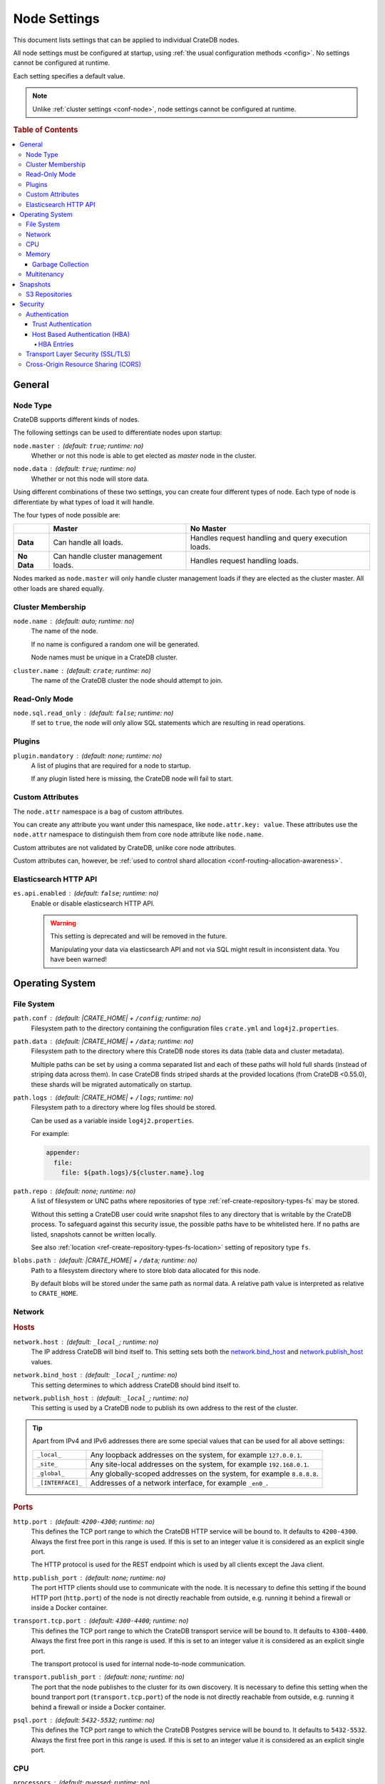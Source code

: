 .. _conf-node:

=============
Node Settings
=============

This document lists settings that can be applied to individual CrateDB nodes.

All node settings must be configured at startup, using :ref:`the usual
configuration methods <config>`. No settings cannot be configured at runtime.

Each setting specifies a default value.

.. SEEALSO::

    :ref:`Cluster settings <conf-cluster>` are applied to the whole cluster.

.. NOTE::

    Unlike :ref:`cluster settings <conf-node>`, node settings cannot be
    configured at runtime.

.. rubric:: Table of Contents

.. contents::
   :local:

.. _conf-node-basics:

General
=======

.. _conf-node-type:

Node Type
---------

CrateDB supports different kinds of nodes.

The following settings can be used to differentiate nodes upon startup:

.. _node.master:

``node.master`` : (default: ``true``; runtime: no)
  Whether or not this node is able to get elected as *master* node in the
  cluster.

.. _node.data:

``node.data`` : (default: ``true``; runtime: no)
  Whether or not this node will store data.

Using different combinations of these two settings, you can create four
different types of node. Each type of node is differentiate by what types of
load it will handle.

The four types of node possible are:

+---------------+----------------------------+------------------------------+
|               | **Master**                 | **No Master**                |
+---------------+----------------------------+------------------------------+
| **Data**      | Can handle all loads.      | Handles request handling and |
|               |                            | query execution loads.       |
+---------------+----------------------------+------------------------------+
| **No Data**   | Can handle cluster         | Handles request handling     |
|               | management loads.          | loads.                       |
+---------------+----------------------------+------------------------------+

Nodes marked as ``node.master`` will only handle cluster management loads if
they are elected as the cluster master. All other loads are shared equally.

.. _conf-cluster-membership:

Cluster Membership
------------------

.. _node.name:

``node.name`` : (default: auto; runtime: no)
  The name of the node.

  If no name is configured a random one will be generated.

  Node names must be unique in a CrateDB cluster.

.. _cluster.name:

``cluster.name`` : (default: ``crate``; runtime: no)
  The name of the CrateDB cluster the node should attempt to join.

.. _conf-ro-mode:

Read-Only Mode
--------------

.. _node.sql.read_only:

``node.sql.read_only`` : (default: ``false``; runtime: no)
  If set to ``true``, the node will only allow SQL statements which are
  resulting in read operations.

.. _conf-plugins:

Plugins
-------

.. _plugin.mandatory:

``plugin.mandatory`` : (default: none; runtime: no)
  A list of plugins that are required for a node to startup.

  If any plugin listed here is missing, the CrateDB node will fail to start.

.. _conf-custom-attrs:

Custom Attributes
-----------------

The ``node.attr`` namespace is a bag of custom attributes.

You can create any attribute you want under this namespace, like
``node.attr.key: value``. These attributes use the ``node.attr`` namespace to
distinguish them from core node attribute like ``node.name``.

Custom attributes are not validated by CrateDB, unlike core node attributes.

Custom attributes can, however, be :ref:`used to control shard allocation
<conf-routing-allocation-awareness>`.

.. _conf-es-api:

Elasticsearch HTTP API
----------------------

.. _es.api.enabled:

``es.api.enabled`` : (default: ``false``; runtime: no)
  Enable or disable elasticsearch HTTP API.

  .. WARNING::

    This setting is deprecated and will be removed in the future.

    Manipulating your data via elasticsearch API and not via SQL might result
    in inconsistent data. You have been warned!

.. _conf-os:

Operating System
================

.. _conf-fs:

File System
-----------

.. _path.conf:

``path.conf`` : (default: |CRATE_HOME| + ``/config``; runtime: no)
  Filesystem path to the directory containing the configuration files
  ``crate.yml`` and ``log4j2.properties``.

.. _path.data:

``path.data`` : (default: |CRATE_HOME| + ``/data``; runtime: no)
  Filesystem path to the directory where this CrateDB node stores its data
  (table data and cluster metadata).

  Multiple paths can be set by using a comma separated list and each of these
  paths will hold full shards (instead of striping data across them). In case
  CrateDB finds striped shards at the provided locations (from CrateDB
  <0.55.0), these shards will be migrated automatically on startup.

.. _path.log:

``path.logs`` : (default: |CRATE_HOME| + ``/logs``; runtime: no)
  Filesystem path to a directory where log files should be stored.

  Can be used as a variable inside ``log4j2.properties``.

  For example:

  .. code-block::
     yaml

     appender:
       file:
         file: ${path.logs}/${cluster.name}.log

.. _path.repo:

``path.repo`` : (default: none; runtime: no)
  A list of filesystem or UNC paths where repositories of type
  :ref:`ref-create-repository-types-fs` may be stored.

  Without this setting a CrateDB user could write snapshot files to any
  directory that is writable by the CrateDB process. To safeguard against this
  security issue, the possible paths have to be whitelisted here. If no paths
  are listed, snapshots cannot be written locally.

  See also :ref:`location <ref-create-repository-types-fs-location>` setting of
  repository type ``fs``.

.. _blobs.path:

``blobs.path`` : (default: |CRATE_HOME| + ``/data``; runtime: no)
  Path to a filesystem directory where to store blob data allocated for this
  node.

  By default blobs will be stored under the same path as normal data. A
  relative path value is interpreted as relative to ``CRATE_HOME``.


.. _conf-net:

Network
-------

.. _conf-hosts:

.. rubric:: Hosts

.. _network.host:

``network.host`` : (default: ``_local_``; runtime: no)
  The IP address CrateDB will bind itself to. This setting sets both the
  `network.bind_host`_ and `network.publish_host`_ values.

.. _network.bind_host:

``network.bind_host`` : (default: ``_local_``; runtime: no)
  This setting determines to which address CrateDB should bind itself to.

.. _network.publish_host:

``network.publish_host`` : (default: ``_local_``; runtime: no)
  This setting is used by a CrateDB node to publish its own address to the rest
  of the cluster.

.. TIP::

    Apart from IPv4 and IPv6 addresses there are some special values that can
    be used for all above settings:

    =========================  =================================================
    ``_local_``                Any loopback addresses on the system, for example
                               ``127.0.0.1``.
    ``_site_``                 Any site-local addresses on the system, for
                               example ``192.168.0.1``.
    ``_global_``               Any globally-scoped addresses on the system, for
                               example ``8.8.8.8``.
    ``_[INTERFACE]_``          Addresses of a network interface, for example
                               ``_en0_``.
    =========================  =================================================

.. _conf-ports:

.. rubric:: Ports

.. _http.port:

``http.port`` : (default: ``4200-4300``; runtime: no)
  This defines the TCP port range to which the CrateDB HTTP service will be
  bound to. It defaults to ``4200-4300``. Always the first free port in this
  range is used. If this is set to an integer value it is considered as an
  explicit single port.

  The HTTP protocol is used for the REST endpoint which is used by all clients
  except the Java client.

.. _http.publish_port:

``http.publish_port`` : (default: none; runtime: no)
  The port HTTP clients should use to communicate with the node. It is
  necessary to define this setting if the bound HTTP port (``http.port``) of
  the node is not directly reachable from outside, e.g. running it behind a
  firewall or inside a Docker container.

.. _transport.tcp.port:

``transport.tcp.port`` : (default: ``4300-4400``; runtime: no)
  This defines the TCP port range to which the CrateDB transport service will
  be bound to. It defaults to ``4300-4400``. Always the first free port in this
  range is used. If this is set to an integer value it is considered as an
  explicit single port.

  The transport protocol is used for internal node-to-node communication.

.. _transport.publish_port:

``transport.publish_port`` : (default: none; runtime: no)
  The port that the node publishes to the cluster for its own discovery. It is
  necessary to define this setting when the bound tranport port
  (``transport.tcp.port``) of the node is not directly reachable from outside,
  e.g. running it behind a firewall or inside a Docker container.

.. _psql.port:

``psql.port`` : (default: ``5432-5532``; runtime: no)
  This defines the TCP port range to which the CrateDB Postgres service will be
  bound to. It defaults to ``5432-5532``. Always the first free port in this
  range is used. If this is set to an integer value it is considered as an
  explicit single port.

.. _conf-cpu:

CPU
---

.. _processors:

``processors`` : (default: guessed; runtime: no)
  The number of available processes is automatically guessed, and so most of
  the time you will not need to configure this explicitly.

  However, in some situations, such as when CrateDB is being run on top of
  Docker, the number of processors may be guessed incorrectly. If this happens,
  you can manually configure the number of processors using this setting.

  You can also use this setting to manually constrain the number of CPUs made
  available to CrateDB. You might want to do this if you're running CrateDB in
  a multitenant setup (i.e. more than one CrateDB node running on the same
  hardware).

.. _conf-mem:

Memory
------

.. _bootstrap.memory_lock:

``bootstrap.memory_lock`` : (default: ``false``; runtime: no)
  CrateDB performs poorly when the JVM starts swapping: you should ensure that
  it *never* swaps. If set to ``true``, CrateDB will use the ``mlockall``
  system call on startup to ensure that the memory pages of the CrateDB process
  are locked into RAM.

.. _conf-gc:

Garbage Collection
..................

CrateDB logs if JVM garbage collection on different memory pools takes too
long. The following settings can be used to adjust these timeouts:

.. _monitor.jvm.gc.collector.young.warn:

``monitor.jvm.gc.collector.young.warn`` : (default: ``1000ms``; runtime: no)
  CrateDB will log a warning message if it takes more than the configured
  timespan to collect the *Eden Space* (heap).

.. _monitor.jvm.gc.collector.young.info:

``monitor.jvm.gc.collector.young.info`` : (default: ``700ms``; runtime: no)
  CrateDB will log an info message if it takes more than the configured
  timespan to collect the *Eden Space* (heap).

.. _monitor.jvm.gc.collector.young.debug:

``monitor.jvm.gc.collector.young.debug`` : (default: ``400ms``; runtime: no)
  CrateDB will log a debug message if it takes more than the configured
  timespan to collect the *Eden Space* (heap).

.. _monitor.jvm.gc.collector.old.warn:

``monitor.jvm.gc.collector.old.warn`` : (default: ``10000ms``; runtime: no)
  CrateDB will log a warning message if it takes more than the configured
  timespan to collect the *Old Gen* / *Tenured Gen* (heap).

.. _monitor.jvm.gc.collector.old.info:

``monitor.jvm.gc.collector.old.info`` : (default: ``5000ms``; runtime: no)
  CrateDB will log an info message if it takes more than the configured
  timespan to collect the *Old Gen* / *Tenured Gen* (heap).

.. _monitor.jvm.gc.collector.old.debug:

``monitor.jvm.gc.collector.old.debug`` : (default: ``2000ms``; runtime: no)
  CrateDB will log a debug message if it takes more than the configured
  timespan to collect the *Old Gen* / *Tenured Gen* (heap).

.. _conf-multi:

Multitenancy
------------

.. _node.max_local_storage_nodes:

``node.max_local_storage_nodes`` : (default: ``1``; runtime: no)
  Defines how many nodes are allowed to be started on the same machine using
  the same configured data path defined via `path.data`_.

.. _conf-snapshots:

Snapshots
=========

Repositories are used to :ref:`backup <snapshot-restore>` a CrateDB cluster.

.. _repositories.url.allowed_urls:

``repositories.url.allowed_urls`` : (default: none; runtime: no)
  This setting only applies to repositories of type
  :ref:`ref-create-repository-types-url`.

  With this setting a list of urls can be specified which are allowed to be
  used if a repository of type ``url`` is created.

  Wildcards are supported in the host, path, query and fragment parts.

  This setting is a security measure to prevent access to arbitrary resources.

  In addition, the supported protocols can be restricted using the
  :ref:`repositories.url.supported_protocols
  <conf-repositories-url-supported-protocols>` setting.

.. _repositories.url.supported_protocols:

``repositories.url.supported_protocols`` : (default: ``http, https, ftp, file, jar``)
  A list of protocols that are supported by repositories of type
  :ref:`ref-create-repository-types-url`.

  The ``jar`` protocol is used to access the contents of jar files. For more
  info, see the java `JarURLConnection documentation`_.

See also the :ref:`path.repo <conf-path-repo>` Setting.

.. _conf-repos-s3:

S3 Repositories
---------------

CrateDB has built-in support for configuring
:ref:`S3 buckets as repositories for snapshots
<ref-create-repository-types-s3>`. If no credentials are provided as parameters
to the SQL statement the following default credentials will be used:

.. _s3-credentials-access-key:

``s3.client.default.access_key`` : (default: none; runtime: no)
  The access key ID to identify the API calls.

.. _s3-credentials-secret-key:

``s3.client.default.secret_key`` : (default: none; runtime: no)
  The secret key to identify the API calls.

.. TIP::

   Configuring the settings above in the ``crate.yml`` file, is an easy way to
   prevent credentials from being exposed.

   If a repository is created with the credentials passed as parameters to the
   SQL statement, then those credentials will be visible as plain text to
   anyone querying the :ref:`sys.repositories table <sys-repositories>`.

.. _conf-sec:

Security
========

.. _conf-auth:

Authentication
--------------

.. NOTE::

    Authentication is an :ref:`enterprise feature <enterprise_features>`.

.. _conf-trust-auth:

Trust Authentication
....................

.. _auth.trust.http_default_user:

``auth.trust.http_default_user`` : (default: ``crate``; runtime: no)
  The default user that should be used for authentication when clients connect
  to CrateDB via HTTP protocol and they do not specify a user via the
  ``Authorization`` request header.

.. _conf-hba:

Host Based Authentication (HBA)
...............................

Authentication settings (``auth.host_based.*``) are node settings, which means
that their values apply only to the node where they are applied and different
nodes may have different authentication settings.

.. _auth.host_based.enabled:

``auth.host_based.enabled`` : (default: ``false``; runtime: no)
  Setting to enable or disable Host Based Authentication (HBA). It is disabled
  by default.

.. _conf-hba-entries:

HBA Entries
```````````

The ``auth.host_based.config.`` setting is a group setting that can have zero,
one or multiple groups that are defined by their group key (``${order}``) and
their fields (``user``, ``address``, ``method``, ``protocol``, ``ssl``).

``${order}``
  An identifier that is used as a natural order key when looking up the host
  based configuration entries. For example, an order key of ``a`` will be
  looked up before an order key of ``b``. This key guarantees that the entry
  lookup order will remain independent from the insertion order of the entries.

The :ref:`admin_hba` setting is a list of predicates that users can specify to
restrict or allow access to CrateDB.

The meaning of the fields of the are as follows:

.. _auth.host_based.config.order.user:

``auth.host_based.config.${order}.user`` : (default: none; runtime: no)
  Specifies an existing CrateDB username, only ``crate`` user (superuser) is
  available. If no user is specified in the entry, then all existing users can
  have access.

.. _auth.host_based.config.order.address:

``auth.host_based.config.${order}.address`` : (default: none; runtime: no)
  The client machine addresses that the client matches, and which are allowed
  to authenticate. This field may contain an IPv4 address, an IPv6 address or
  an IPv4 CIDR mask. For example: ``127.0.0.1`` or ``127.0.0.1/32``. It also
  may contain the special ``_local_`` notation which will match both IPv4 and
  IPv6 connections from localhost. If no address is specified in the entry,
  then access to CrateDB is open for all hosts.

.. _auth.host_based.config.order.method:

``auth.host_based.config.${order}.method`` : (default: ``trust``; runtime: no)
  The authentication method to use when a connection matches this entry.
  Valid values are ``trust``, ``cert``, and ``password``. If no method is
  specified, the ``trust`` method is used by default.
  See :ref:`auth_trust`, :ref:`auth_cert` and :ref:`auth_password` for more
  information about these methods.

.. _auth.host_based.config.order.protocol:

``auth.host_based.config.${order}.protocol`` : (default: all; runtime: no)
  Specifies the protocol for which the authentication entry should be used. If
  no protocol is specified, then this entry will be valid for all protocols
  that rely on host based authentication see :ref:`auth_trust`).

.. _auth.host_based.config.order.ssl:

``auth.host_based.config.${order}.ssl`` : (default: ``optional``; runtime: no)
  Specifies whether the client must use SSL/TLS to connect to the cluster. If
  set to ``on`` then the client must be connected through SSL/TLS otherwise is
  not authenticated. If set to ``off`` then the client must *not* be connected
  via SSL/TLS otherwise is not authenticated. Finally ``optional``, which is
  the value when the option is completely skipped, means that the client can be
  authenticated regardless of SSL/TLS is used or not.

  .. NOTE::

      **auth.host_based.config.${order}.ssl** is available only for ``pg``
      protocol.

**Example of config groups:**

.. code-block:: yaml

    auth.host_based.config:
      entry_a:
        user: crate
        address: 127.16.0.0/16
      entry_b:
        method: trust
      entry_3:
        user: crate
        address: 172.16.0.0/16
        method: trust
        protocol: pg
        ssl: on

.. _conf-ssl:

Transport Layer Security (SSL/TLS)
----------------------------------

Secured communications via SSL allows you to encrypt traffic between CrateDB
nodes and clients connecting to them. Connections are secured using Transport
Layer Security (TLS).

.. NOTE::

    SSL is an :ref:`enterprise feature <enterprise_features>`.

.. _ssl.http.enabled:

``ssl.http.enabled`` : (default: ``false``; runtime: no)
  Set this to true to enable secure communication between the CrateDB node
  and the client through SSL via the HTTPS protocol.

.. _ssl.psql.enabled:

``ssl.psql.enabled`` : (default: ``false``; runtime: no)
  Set this to true to enable secure communication between the CrateDB node
  and the client through SSL via the PostgreSQL wire protocol.

.. _ssl.ingestion.mqtt.enabled:

``ssl.ingestion.mqtt.enabled`` : (default: ``false``; runtime: no)
  Set this to true to enable secure communication between the CrateDB node and
  the client through SSL via the MQTT protocol.

.. _ssl.keystore_filepath:

``ssl.keystore_filepath`` : (default: none; runtime: no)
  The full path to the node keystore file.

.. _ssl.keystore_password:

``ssl.keystore_password`` : (default: none; runtime: no)
  The password used to decrypt the keystore file defined with
  ``ssl.keystore_filepath``.

.. _ssl.keystore_key_password:

``ssl.keystore_key_password`` : (default: none; runtime: no)
  The password entered at the end of the ``keytool -genkey command``.

.. NOTE::

    Optionally trusted CA certificates can be stored separately from the
    node's keystore into a truststore for CA certificates.

.. _ssl.truststore_filepath:

``ssl.truststore_filepath`` : (default: none; runtime: no)
  The full path to the node truststore file. If not defined, then only a
  keystore will be used.

.. _ssl.truststore_password:

``ssl.truststore_password`` : (default: none; runtime: no)
  The password used to decrypt the truststore file defined with
  ``ssl.truststore_filepath``.

.. _conf-cors:

Cross-Origin Resource Sharing (CORS)
------------------------------------

Many browsers support the `same-origin policy`_ which requires web applications
to explicitly allow requests across origins. The `cross-origin resource
sharing`_ settings in CrateDB allow for configuring these.

.. _http.cors.enabled:

``http.cors.enabled`` : (default:* ``false``; runtime: no)
  Enable or disable `cross-origin resource sharing`_.

.. _http.cors.allow-origin:

``http.cors.allow-origin`` : (default: none; runtime: no)
  Define allowed origins of a request. ``*`` allows *any* origin (which can be
  a substantial security risk) and by prepending a ``/`` the string will be
  treated as a regular expression. For example ``/https?:\/\/crate.io/`` will
  allow requests from ``http://crate.io`` and ``https://crate.io``. This
  setting disallows any origin by default.

.. _http.cors.max-age:

``http.cors.max-age`` : (default: ``1728000``; runtime: no)
  Max cache age of a preflight request in seconds.

  The default of ``1728000`` seconds corresponds to 20 days.

.. _http.cors.allow-methods:

``http.cors.allow-methods`` : (default: ``OPTIONS, HEAD, GET, POST, PUT, DELETE``; runtime: no)
  Allowed HTTP methods.

.. _http.cors.allow-headers:

``http.cors.allow-headers`` : (default: ``X-Requested-With, Content-Type, Content-Length``; runtime: no)
  Allowed HTTP headers.

.. _http.cors.allow-credentials:

``http.cors.allow-credentials`` : (default: ``false``; runtime: no)
  Add the ``Access-Control-Allow-Credentials`` header to responses.

.. _`JarURLConnection documentation`: http://docs.oracle.com/javase/8/docs/api/java/net/JarURLConnection.html
.. _cross-origin resource sharing: https://developer.mozilla.org/en-US/docs/Web/HTTP/Access_control_CORS
.. _same-origin policy: https://developer.mozilla.org/en-US/docs/Web/Security/Same-origin_policy
